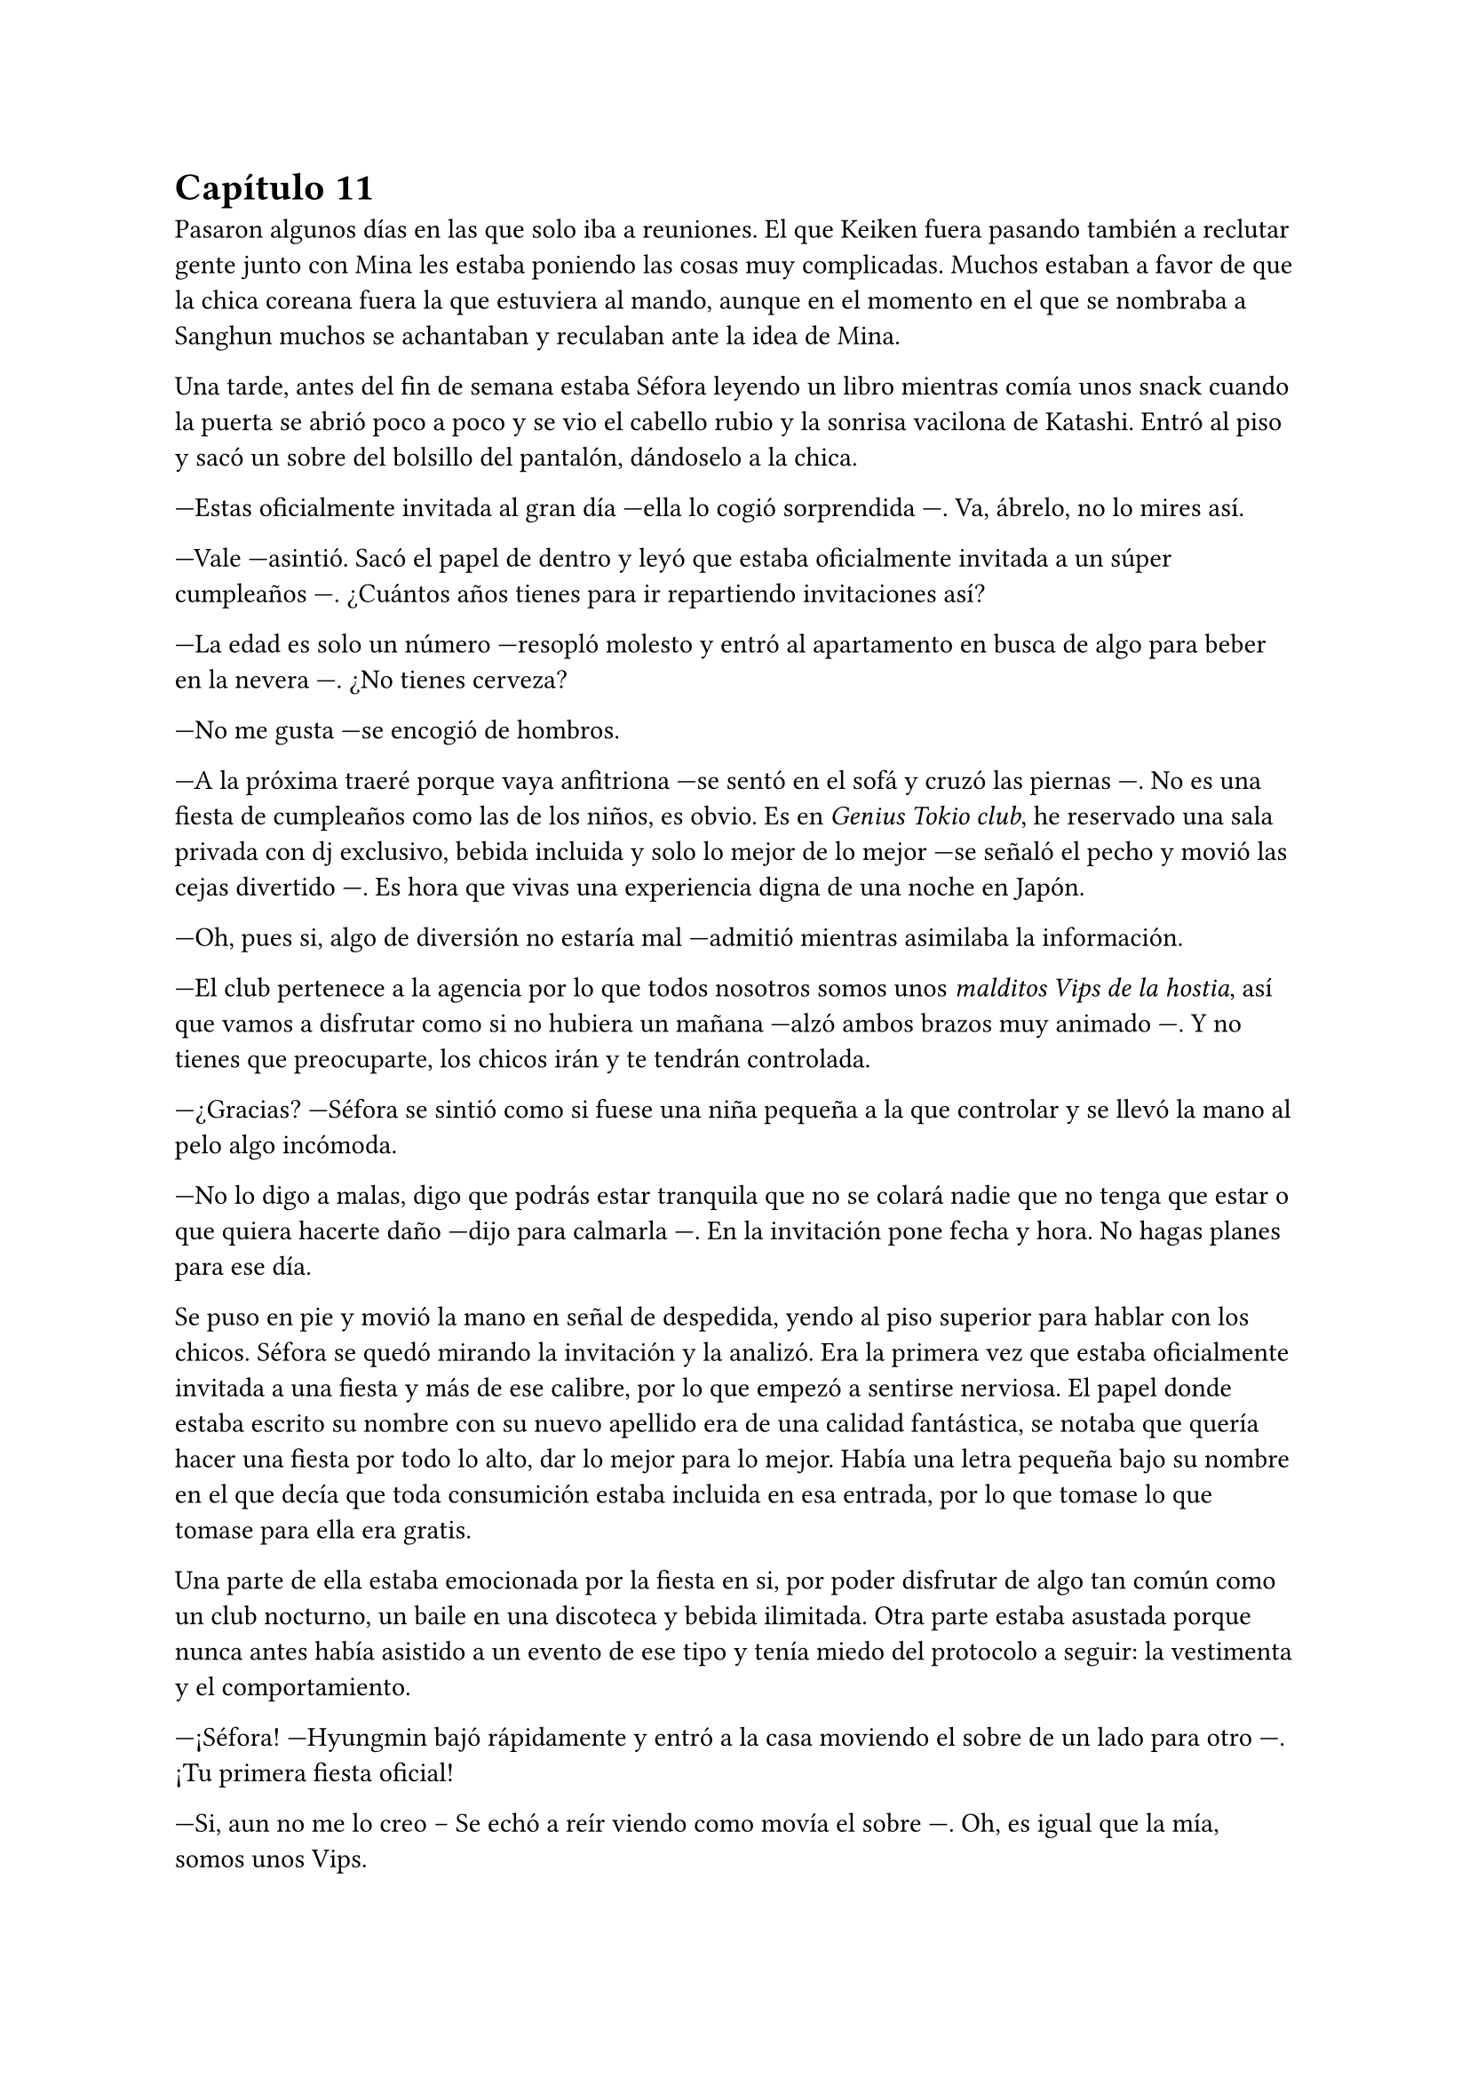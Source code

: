 = Capítulo 11

Pasaron algunos días en las que solo iba a reuniones. El que Keiken fuera pasando también a reclutar gente junto con Mina les estaba poniendo las cosas muy complicadas. Muchos estaban a favor de que la chica coreana fuera la que estuviera al mando, aunque en el momento en el que se nombraba a Sanghun muchos se achantaban y reculaban ante la idea de Mina.

Una tarde, antes del fin de semana estaba Séfora leyendo un libro mientras comía unos snack cuando la puerta se abrió poco a poco y se vio el cabello rubio y la sonrisa vacilona de Katashi. Entró al piso y sacó un sobre del bolsillo del pantalón, dándoselo a la chica.

---Estas oficialmente invitada al gran día ---ella lo cogió sorprendida ---. Va, ábrelo, no lo mires así.

---Vale ---asintió. Sacó el papel de dentro y leyó que estaba oficialmente invitada a un súper cumpleaños ---. ¿Cuántos años tienes para ir repartiendo invitaciones así?

---La edad es solo un número ---resopló molesto y entró al apartamento en busca de algo para beber en la nevera ---. ¿No tienes cerveza?

---No me gusta ---se encogió de hombros.

---A la próxima traeré porque vaya anfitriona ---se sentó en el sofá y cruzó las piernas ---. No es una fiesta de cumpleaños como las de los niños, es obvio. Es en _Genius Tokio club_, he reservado una sala privada con dj exclusivo, bebida incluida y solo lo mejor de lo mejor ---se señaló el pecho y movió las cejas divertido ---. Es hora que vivas una experiencia digna de una noche en Japón.

---Oh, pues si, algo de diversión no estaría mal ---admitió mientras asimilaba la información.

---El club pertenece a la agencia por lo que todos nosotros somos unos _malditos Vips de la hostia_, así que vamos a disfrutar como si no hubiera un mañana ---alzó ambos brazos muy animado ---. Y no tienes que preocuparte, los chicos irán y te tendrán controlada.

---¿Gracias? ---Séfora se sintió como si fuese una niña pequeña a la que controlar y se llevó la mano al pelo algo incómoda.

---No lo digo a malas, digo que podrás estar tranquila que no se colará nadie que no tenga que estar o que quiera hacerte daño ---dijo para calmarla ---. En la invitación pone fecha y hora. No hagas planes para ese día.

Se puso en pie y movió la mano en señal de despedida, yendo al piso superior para hablar con los chicos. Séfora se quedó mirando la invitación y la analizó. Era la primera vez que estaba oficialmente invitada a una fiesta y más de ese calibre, por lo que empezó a sentirse nerviosa. El papel donde estaba escrito su nombre con su nuevo apellido era de una calidad fantástica, se notaba que quería hacer una fiesta por todo lo alto, dar lo mejor para lo mejor. Había una letra pequeña bajo su nombre en el que decía que toda consumición estaba incluida en esa entrada, por lo que tomase lo que tomase para ella era gratis.

Una parte de ella estaba emocionada por la fiesta en si, por poder disfrutar de algo tan común como un club nocturno, un baile en una discoteca y bebida ilimitada. Otra parte estaba asustada porque nunca antes había asistido a un evento de ese tipo y tenía miedo del protocolo a seguir: la vestimenta y el comportamiento.

---¡Séfora! ---Hyungmin bajó rápidamente y entró a la casa moviendo el sobre de un lado para otro ---. ¡Tu primera fiesta oficial!

---Si, aun no me lo creo -- Se echó a reír viendo como movía el sobre ---. Oh, es igual que la mía, somos unos Vips.

---Está claro, tenemos calidad ---esbozó una amplia sonrisa y colocó las manos sobre sus hombros ---. Te vamos a poner al día de cómo son las fiestas aquí.

---¿Son diferentes que las de España? ---se extrañó, ya que creía que eso era algo internacional.

---Bueno, claro ---ladeó la cabeza ---. Es en un club lujoso donde el código de vestimenta es importante, además va a ir la élite de los famosos y empresarios.

---¿Cuánta gente va a ir? ---empezó a tener miedo sobre lo que se iba a encontrar en aquella fiesta.

---Conociendo a Katashi ---Hyungmin se quedó pensativo y se echó a reír ---. Tranquila, irá mucha gente que ya conoces.

---Hablando del código de vestimenta ---dijo algo nerviosa al respecto ---, no tengo ropa adecuada.

---Como que no ---ladeó ligeramente la cabeza y luego asintió ---. Ah, vale, entiendo. Tranquila, iremos a comprar algo.

Tras hablar del tipo de ropa que irían a comprar en los próximos días, Hyungmin se marchó de nuevo dejando a Séfora tranquila, ya era hora de descansar porque por la mañana madrugaba gracias a Taeku y su entrenamiento.

Se echó en la cama con el móvil en la mano para mandarle algún mensaje a Yongsun de buenas noches y se perdió en una conversación escrita con él, sin perder esa sonrisa que solo el chico sabía sacarle. De pronto el teléfono se puso en negro y salió un número desconocido haciendo una llamada. Respondió con algo de miedo e intriga.

---¿Diga?

---Muy buenas tardes, _princesita_ ---escuchó la voz de Keiken por el altavoz ---, veo que habéis subido la seguridad en la casa.

---Te has colado demasiadas veces ---dijo molesta al saber quién era y resopló fuerte ---, así que hay que tomar medidas -- Escuchó su risa y sintió mucha rabia. La voz de Keiken sonaba tan aburrida como siempre y esa risa parecía más bien molesta ---. Estás jugando con fuego.

---¿En serio? ---se quedó pensativo ---. Me gusta jugar y si es contigo más ---chasqueó la lengua y comentó algo de fondo con alguien ---. Bueno, la verdad es que me han dicho que esta semana has conocido a alguien que te ha rechazado.

---Las noticias vuelan ---se giró para quedar boca arriba mirando el techo aún con el teléfono en la oreja.

---Te comento, espero que estés cómoda, yo estoy echado en la cama, boca arriba, mirando el ventilador del techo ---dijo con tranquilidad ---. A lo que voy, _princesita_, ya tenemos a alguien que ocupe tu lugar.

---Como que mi lugar ---cortó lo que estaba diciendo de forma brusca, dándole a entender lo que le molestaba lo que él estaba insinuando ---. No estarás hablando de Mina.

---Justo, de ella hablo ---afirmó en una risa suave ---, ella ha trabajado duro, todos la conocen y ha crecido con nosotros.

---Como que ha crecido con vosotros ---aquello le sorprendió un poco.

---Te voy a contar una historia, ¿sigues cómoda? Bueno, voy a ello ---habló con rapidez y Séfora tuvo que concentrarse en lo que decía ---: hace unos cuantos años unas familias le debían la vida a un hombre, por lo que tuvieron una deuda eterna con él. Ese hombre creó una pequeña ciudad donde construyó unas casas para esas familias y así comenzaron a crecer niños, y esos niños fueron creciendo para hacer sus propias familias. Se creó un imperio alrededor de ese hombre y todos le trataban como si fuera el mismísimo emperador. _Princesita_ ¿sigues la historia?

---Te escucho, sigo aquí.

---Bien ---se aclaró la garganta ---. De esas diversas familias, que habían de varias nacionalidades asiáticas, nacieron siete niños que no se llevaban mucha edad entre ellos, por lo que hacían cosas juntos. Fueron creciendo y educados en una estricta educación tradicional japonesa muy fuerte. A pesar que en su mayoría eran de familias extranjeras lo aceptaron todo, porque el hijo del primer líder que existió y heredó todo quiso que así fuera. Esos niños dejaron de tener infancia. Aprendieron a luchar con espada, a defenderse, a esconderse y atacar de sorpresa. También aprendieron a disparar con armas de fuego reales... y no solo ellos, sino que todos los jóvenes fueron instruidos dentro de esa vida ---continuó hablando, Séfora iba asociando todo lo que le decía con lo que había ido aprendiendo del comportamiento de sus compañeros y los comentarios que hacían a cerca de su _familia_ ---. Conclusión: tú has crecido en un país extranjero y Mina ha aguantado todo lo que estás conociendo ahora en versión reducida.

---Pero Mina no es la heredera directa. Mina no tiene la sangre Watashime ---dijo ya con irritación ---. No me importa su línea de sangre, no es nadie para mí.

---Ay, _princesita_, que bien suena eso que me has dicho, es música para mis oídos ---dijo con sorna ---. Lucha por lo que es tuyo por nacimiento. No te lo voy a dejar fácil.

---¿Qué es lo que te impide aceptarme? ---preguntó ya exaltada.

---Ay _princesita_, han pasado muchas cosas en esta vida de mierda como para aceptar que tú dirijas este imperio ---quería sonar tranquilo pero empezaba notarse molestia en su voz ---. Vuelve a España y vive tu vida tranquila con tu familia. Ah, espera, no puedes, no tienes a nadie.

Cuando ella iba a responder con enfado a su comentario él ya había colgado. En ese comentario había ido a hacer daño, sabiendo lo que ella había sufrido con la muerte de sus abuelos, además que ya sospechaba que él estaba detrás de eso, aquello lo dejaba más claro.

No dudó ni un segundo en llamar a Sanghun, se sentó en la cama y suspiró notando como el cuerpo le estaba temblando, no sabía si por la rabia que sentía, por los nervios de la conversación o por lo último que Keiken le había dicho.

La respuesta de Sanghun fue corta y sencilla.

---Ven a mi casa ya.

Séfora subió al piso de los chicos y se encontró a Hyungmin jugando a un videojuego, se extrañó al verla y le explicó lo que había pasado. Apresuradamente apareció Jongtae por las escaleras, había escuchado la conversación y se colocó una chaqueta.

---Yo te llevo, no te preocupes Hyungmin, quédate despierto hasta que lleguemos.

Bajaron hasta el coche y se montaron. Séfora le contó con más detalle la conversación que había tenido con Keiken. Se le había pasado por la cabeza que todos comenzaran a pensaran como él y se unieran para acabar con su vida. En realidad nadie le debía lealtad a ella y podrían deshacerse de su cuerpo que nadie la estaría buscando. 

Comenzó a llover a mitad del camino. La lluvia mezclada con las luces nocturnas de la ciudad hizo que Séfora se sintiera maravillada de poder verlo, las calles seguían llenas de jóvenes que iban de fiesta, adultos que iban de bares o que tal vez salían tarde del trabajo, pero nadie corría, simplemente caminaban rápido.

Llegaron a la puerta del recinto de la casa de Sanghun y esta se abrió para que pudieran meter el coche y dejarlo en la puerta principal de la vivienda, se bajaron del coche dejando este ahí y entraron en la casa, donde la chica que los recibió la vez anterior estaba esperándoles.

Esta vez no fueron a su despacho, sino que fueron a una habitación con sillones y luz tenue. Sanghun estaba sentado en uno de los sillones con una copa en la mano, llevaba un yukata azul oscuro puesto y tenía las piernas cruzadas, iba descalzo. En cuanto les vio entrar esbozó una sonrisa.

---Bienvenidos, poneos cómodos ---señaló los demás sillones y el otro sofá que había en la estancia.

---Gracias ---Séfora se sentó en uno de los sillones algo nerviosa, rechazando la bebida que le estaba ofreciendo la muchacha. Miró a Sanghun a los ojos.

---Todo lo que te ha contado es verdad, Séfora. Muchas familias crecieron en aquella mini ciudad, era el sueño del abuelo de tu abuelo ---comenzó a decir con tranquilidad. Se le veía ligeramente el pecho a través de la apertura de aquel yukata y asomaba por un lado un colorido tatuaje ---, tenía idealizado que si todos crecían bajo los mismos principios y enseñanzas podría crear... como decirlo, una sociedad perfecta para su imperio de poder.

---¿Tú también has crecido ahí?

---Todos ---dijo muy relajado ---. Todos a los que conozcas han crecido ahí o han sido adoptados por deudas o simplemente por caridad. Por decirlo de alguna manera ---dejó la copa sobre la mesa y al moverse se pudo ver que su tatuaje era un dragón que subía y se perdía por su hombro ---. Aquello aguantó muy bien muchos años, hasta que tu padre creció y se dio cuenta que quería una vida completamente distinta, así que viajó a Europa y... esa historia te la sabes.

---Si, me dejó una carta ---apretó los labios y se miró las manos ---. Pero también me comentó que mi abuelo nunca supo de mí.

---Eso es lo que tu padre creía, tu abuelo nunca dejó de tenerle controlado. Era su único hijo, tu abuela murió muy joven antes de darle otro hijo y no quiso volver a casarse. La verdad es que era un hombre muy sentimental en ese aspecto, lo admiro ---se echó a reír y ella alzó la cabeza para mirarle ---. Por eso pudimos sacarte a tiempo de Madrid, porque sabíamos de ti en cada momento. Cuando tu padre desapareció...

---Fue asesinado ---le cortó, pero aquello no pareció importarle ---. Llevo tiempo queriendo saber qué paso, por qué no dice nadie nada a cerca de eso.

---Porque es complicado ---se acomodó el pelo con la mano apoyando la espalda en el sofá de nuevo ---. Fue desheredado cuando volvió con tu madre, así que aprovechó en vivir su vida con vosotras dos allí en España hasta que bueno, lo _asesinaron_ ---en la última palabra añadió unas comillas con los dedos ---. Yo era joven en aquella época y desde entonces ese tema se convirtió en tabú. Nadie podía hablar de ello. Tu abuelo cambió el testamento y cuando descubrí que lo había puesto todo a tu nombre quise disuadirlo pero era de ideas firmes.

---Pero eso te deja a ti…

---A mi me deja tranquilo a tu lado mientras tú eres el rostro visible de esto ---la señaló con la mano abierta y una tranquila sonrisa ---. No te pasará nada malo, voy a cuidarte como espero que tú hagas conmigo. Te daré los mejores consejos que tengo. Como por ejemplo: deja de hablar con Keiken ---de pronto su rostro cambió y se puso muy serio ---, lo único que va a hacer será confundirte.

---Hasta ahora solo me pide que me largue de nuevo a mi país ---murmuró bajando ligeramente la cabeza.

---Ese hombre solo ha vivido desgracias en su vida y no tiene un buen equilibrio mental. Lo siento por Junnosuke, pero es que su padre cargó todo su odio en el hijo mayor olvidando al pequeño.

---Junnosuke lo lleva bien ---dijo Tae con calma mientras bebía del vaso que la chica había ofrecido momentos antes. Séfora se había olvidado que él estaba ahí hasta que habló; estaba sentado cómodamente en el sillón como si fuera su casa.

---Es un chico muy fuerte ---asintió Sanghun con media sonrisa, más relajado ---. Me alegra saber que se refugió con vosotros y no con su hermano ---asintió y volcó de nuevo la mirada en la chica ---. No te preocupes de más. Disfruta de la fiesta de Katashi para que puedas ver cómo son las personas en profundidad. Entrena, aprende todo, el tiempo pasará más rápido de lo que crees y no sé si estarás preparada para cuando tengas veintiuno.

---Podré con todo ---se llevó la mano al pecho ---, podré dejar mi adolescencia a un lado. Podré hacerme cargo de todo lo que se espera de mí.

---No es algo que tengas que prometerme a mí, Séfora, es algo que tienes que cumplir por y para ti misma.

Después de un rato más de charla se despidieron de Sanghun, ya eran más de las dos de la mañana. La vuelta fue más tranquila, ya había dejado de llover y el ambiente estaba bastante fresco.

Durante el camino de vuelta Jongtae comenzó a contar pequeñas historias a cerca de como fueron creciendo todos juntos. Séfora sintió que al fin comenzaban a confiar en contarle su pasado oscuro, aunque las historias que contaba fueran momentos divertidos entre Hyungmin y Junnosuke, quienes eran los más jóvenes.

Según contaba, Taeku siempre había sido muy protector con los demás. Tenía un rol de hermano mayor que a día de hoy seguía ejerciendo hasta con ella. Pero el único que había hablado abiertamente de su familia de sangre era Junnosuke, y sentía curiosidad por saber un poco más de la familia de los otros.

---¿Qué pasó con Mina? ---preguntó de pronto. No sabía si aquello era tema delicado, pero se sintió valiente de poder sacar ese tema de conversación con la confianza que él le había brindado.

---Ella creció muy protegida entre algodones. Mis padres la mimaron muchísimo. Su problema era que no podía estar quieta y quería hacer todo lo que yo hacía ---soltó una risa nostálgica ---, así que aprendió esgrima, tiro con arco y defensa personal, que era lo que yo estaba aprendiendo, además de todo lo que le enseñaban por ser una chica.

Se notaba que hablaba de ella con mucho cariño pero también con dolor, así que tras decir aquello, Séfora no quiso profundizar mucho en el tema.

Al llegar a casa y guardar el coche se despidieron y cada uno subió a su respectivo piso para entrar en su apartamento. Séfora se puso el pijama, echó bien las cortinas y se tiró en la cama, tapándose con las sábanas.

¿Qué hubiera sido de ella si sus padres la hubiesen traído a esa mini ciudad y criado con esos chicos? Le costó dormir ya que no paraba de pensar en qué hubiese sucedido si la historia hubiera comenzado de diferente manera para sus padres.